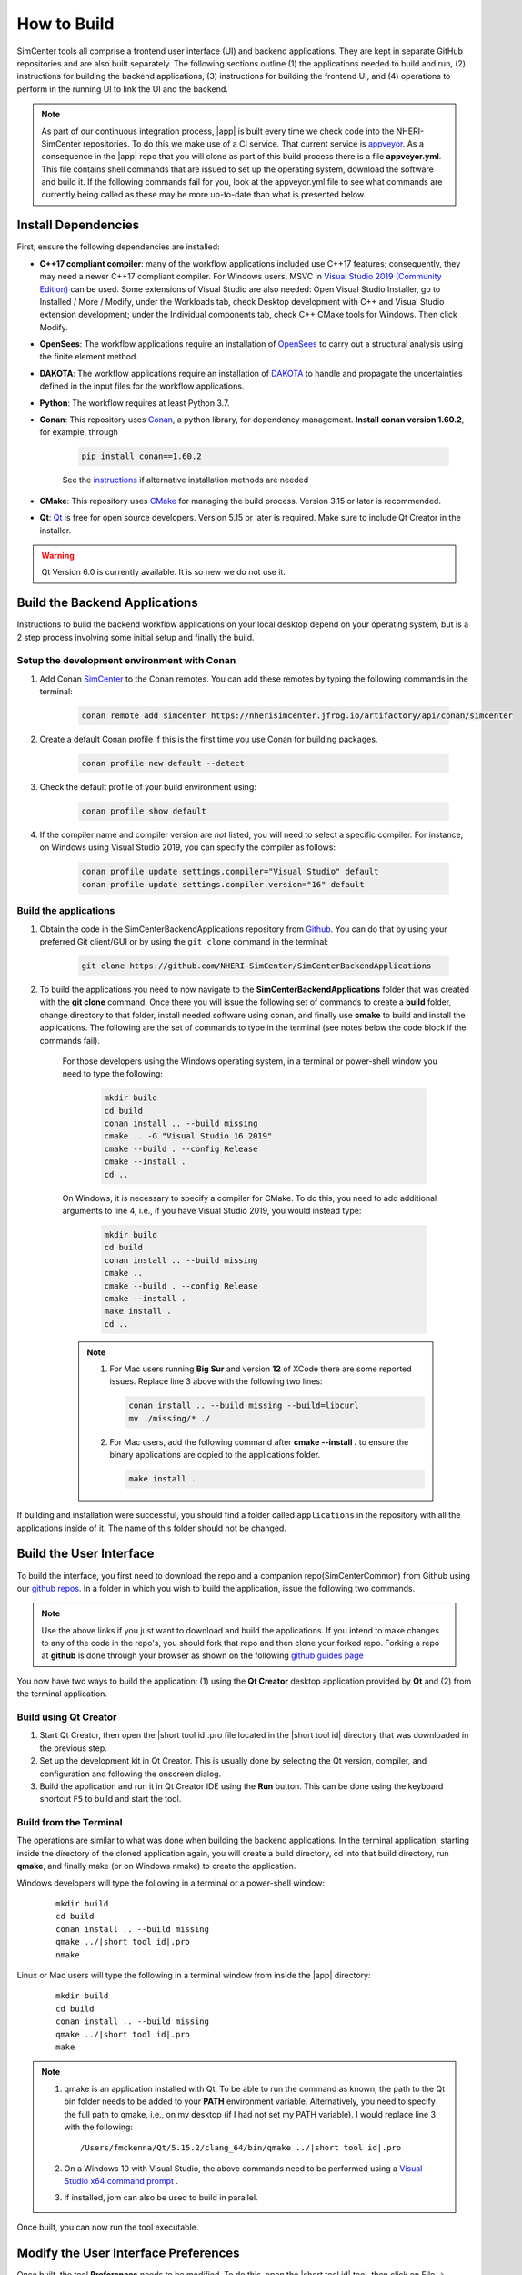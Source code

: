 .. _lblHowToBuild:

============
How to Build
============

SimCenter tools all comprise a frontend user interface (UI) and backend applications. They are kept in separate GitHub repositories and are also built separately. The following sections outline (1) the applications needed to build and run, (2) instructions for building the backend applications, (3) instructions for building the frontend UI, and (4) operations to perform in the running UI to link the UI and the backend.


.. note::

   As part of our continuous integration process, |app| is built every time we check code into the NHERI-SimCenter repositories. To do this we make use of a CI service. That current service is `appveyor <https://www.appveyor.com/>`_. As a consequence in the |app| repo that you will clone as part of this build process there is a file **appveyor.yml**. This file contains shell commands that are issued to set up the operating system, download the software and build it. If the following commands fail for you, look at the appveyor.yml file to see what commands are currently being called as these may be more up-to-date than what is presented below.

********************
Install Dependencies
********************

First, ensure the following dependencies are installed:

* **C++17 compliant compiler**: many of the workflow applications included use C++17 features; consequently, they may need a newer C++17 compliant compiler. For Windows users, MSVC in `Visual Studio 2019 (Community Edition) <https://visualstudio.microsoft.com/vs/older-downloads>`_ can be used. Some extensions of Visual Studio are also needed: Open Visual Studio Installer, go to Installed / More / Modify, under the Workloads tab, check Desktop development with C++ and Visual Studio extension development; under the Individual components tab, check C++ CMake tools for Windows. Then click Modify.

* **OpenSees**: The workflow applications require an installation of `OpenSees <http://opensees.berkeley.edu/>`_ to carry out a structural analysis using the finite element method.

* **DAKOTA**: The workflow applications require an installation of `DAKOTA <https://dakota.sandia.gov/>`_ to handle and propagate the uncertainties defined in the input files for the workflow applications.

* **Python**: The workflow requires at least Python 3.7.

* **Conan**: This repository uses `Conan <https://conan.io/>`_, a python library, for dependency management. **Install conan version 1.60.2**, for example, through

        .. code:: console

            pip install conan==1.60.2

        | See the `instructions <https://docs.conan.io/en/latest/installation.html>`_ if alternative installation methods are needed

* **CMake**: This repository uses `CMake <https://cmake.org/download/>`_ for managing the build process. Version 3.15 or later is recommended.

* **Qt**: `Qt <https://www.qt.io/download>`_ is free for open source developers. Version 5.15 or later is required. Make sure to include Qt Creator in the installer.

.. warning::

  Qt Version 6.0 is currently available. It is so new we do not use it.

******************************
Build the Backend Applications
******************************

Instructions to build the backend workflow applications on your local desktop depend on your operating system, but is a 2 step process involving some initial setup and finally the build.

Setup the development environment with Conan
============================================
1. Add Conan `SimCenter <https://bintray.com/nheri-simcenter/simcenter>`_ to the Conan remotes. You can add these remotes by typing the following commands in the terminal:

    .. code:: console

        conan remote add simcenter https://nherisimcenter.jfrog.io/artifactory/api/conan/simcenter

2. Create a default Conan profile if this is the first time you use Conan for building packages.

    .. code:: console

        conan profile new default --detect


3. Check the default profile of your build environment using:

    .. code:: console

       conan profile show default

4. If the compiler name and compiler version are *not* listed, you will need to select a specific compiler. For instance, on Windows using Visual Studio 2019, you can specify the compiler as follows:

    .. code:: console

       conan profile update settings.compiler="Visual Studio" default
       conan profile update settings.compiler.version="16" default


Build the applications
======================

#. Obtain the code in the SimCenterBackendApplications repository from `Github <https://github.com/NHERI-SimCenter/SimCenterBackendApplications>`_. You can do that by using your preferred Git client/GUI or by using the ``git clone`` command in the terminal:

    .. code::

        git clone https://github.com/NHERI-SimCenter/SimCenterBackendApplications	 

#. To build the applications you need to now navigate to the **SimCenterBackendApplications** folder that was created with the **git clone** command. Once there you will issue the following set of commands to create a **build** folder, change directory to that folder, install needed software using conan, and finally use **cmake** to build and install the applications. The following are the set of commands to type in the terminal (see notes below the code block if the commands fail).


    For those developers using the Windows operating system, in a terminal or power-shell window you need to type the following:

            .. code:: console

              mkdir build
              cd build
              conan install .. --build missing
              cmake .. -G "Visual Studio 16 2019"
              cmake --build . --config Release
              cmake --install .
              cd ..

    On Windows, it is necessary to specify a compiler for CMake. To do this, you need to add additional arguments to line 4, i.e., if you have Visual Studio 2019, you would instead type:

            .. code:: console

              mkdir build
              cd build
              conan install .. --build missing
              cmake ..
              cmake --build . --config Release
              cmake --install .
              make install .
              cd ..	  

    .. note::

       #. For Mac users running **Big Sur** and version **12** of XCode there are some reported issues. Replace line 3 above with the following two lines:

          .. code::       

            conan install .. --build missing --build=libcurl
            mv ./missing/* ./

       #. For Mac users, add the following command after **cmake --install .** to ensure the binary applications are copied to the applications folder.

          .. code::       

            make install .

          
      
If building and installation were successful, you should find a folder called ``applications`` in the repository with all the applications inside of it. The name of this folder should not be changed.
   

************************
Build the User Interface
************************

To build the interface, you first need to download the repo and a companion repo(SimCenterCommon) from Github using our `github repos <https://github.com/NHERI-SimCenter>`_. In a folder in which you wish to build the application, issue the following two commands.

.. only:: quoFEM_app

    .. code::
       
      git clone https://github.com/NHERI-SimCenter/SimCenterCommon.git
      git clone https://github.com/NHERI-SimCenter/quoFEM.git

.. only:: R2D_app

	  
   .. code::
      
      git clone https://github.com/NHERI-SimCenter/SimCenterCommon.git
      git clone https://github.com/NHERI-SimCenter/R2DTool.git      


.. only:: PBE_app

   .. code::	  

       git clone https://github.com/NHERI-SimCenter/SimCenterCommon.git
       git clone https://github.com/NHERI-SimCenter/QS3hark.git	  
       git clone https://github.com/NHERI-SimCenter/EE-UQ.git
       git clone https://github.com/NHERI-SimCenter/PBE.git       

.. only:: EEUQ_app

   .. code::
      
       git clone https://github.com/NHERI-SimCenter/SimCenterCommon.git
       git clone https://github.com/NHERI-SimCenter/QS3hark.git	  
       git clone https://github.com/NHERI-SimCenter/EE-UQ.git	  

.. only:: WEUQ_app	  

   .. code::

       git clone https://github.com/NHERI-SimCenter/SimCenterCommon.git
       git clone https://github.com/NHERI-SimCenter/WE-UQ.git	  

.. only:: HydroUQ_app	  

   .. code::

       git clone https://github.com/NHERI-SimCenter/SimCenterCommon.git
       git clone https://github.com/NHERI-SimCenter/HydroUQ.git	  


.. note::


   Use the above links if you just want to download and build the applications. If you intend to make changes to any of the code in the repo's, you should fork that repo and then clone your forked repo. Forking a repo at **github** is done through your browser as shown on the following `github guides page <https://guides.github.com/activities/forking/>`_

You now have two ways to build the application: (1) using the **Qt Creator** desktop application provided by **Qt** and (2) from the terminal application.


Build using Qt Creator
========================

1. Start Qt Creator, then open the |short tool id|.pro file located in the |short tool id| directory that was downloaded in the previous step.
2. Set up the development kit in Qt Creator. This is usually done by selecting the Qt version, compiler, and configuration and following the onscreen dialog.
3. Build the application and run it in Qt Creator IDE using the **Run** button. This can be done using the keyboard shortcut ``F5`` to build and start the tool.


Build from the Terminal
========================

The operations are similar to what was done when building the backend applications. In the terminal application, starting inside the directory of the cloned application again, you will create a build directory, cd into that build directory, run **qmake**, and finally make (or on Windows nmake) to create the application.

Windows developers will type the following in a terminal or a power-shell window:

    .. parsed-literal::

      mkdir build
      cd build
      conan install .. --build missing
      qmake ../|short tool id|.pro
      nmake

Linux or Mac users will type the following in a terminal window from inside the |app| directory:

    .. parsed-literal::

      mkdir build
      cd build
      conan install .. --build missing
      qmake ../|short tool id|.pro
      make

.. note::

   #. qmake is an application installed with Qt. To be able to run the command as known, the path to the Qt bin folder needs to be added to your **PATH** environment variable. Alternatively, you need to specify the full path to qmake, i.e., on my desktop (if I had not set my PATH variable). I would replace line 3 with the following:

      .. parsed-literal::

        /Users/fmckenna/Qt/5.15.2/clang_64/bin/qmake ../|short tool id|.pro


   #. On a Windows 10 with Visual Studio, the above commands need to be performed using a `Visual Studio x64 command prompt <https://docs.microsoft.com/en-us/cpp/build/how-to-enable-a-64-bit-visual-cpp-toolset-on-the-command-line?view=msvc-160>`_ . 

   #. If installed, jom can also be used to build in parallel.


Once built, you can now run the tool executable.


*************************************
Modify the User Interface Preferences
*************************************

Once built, the tool **Preferences** needs to be modified. To do this, open the |short tool id| tool, then click on File -> Preferences in the main menu if on Windows or |short tool id| -> Preferences if on a Mac. This will bring up a dialog window shown below. You need to modify specific values:

  #. Python: provide the full path to the python interpreter.
   
  #. OpenSees: provide the full path to the OpenSees executable

  #. Dakota: provide the full path to the Dakota executable.

  #. Custom Local Application: Here, select the checkbox to the left, and then provide the path to the SimCenterBackendApplications directory. The code assumes that the folder **applications**, which you created when building the backend applications, exists.

     
    .. _figPreferences:

.. only:: notQuoFEM

    .. figure:: figures/Preferences.png
       :align: center
       :figclass: align-center

       Preferences Dialog

.. only:: quoFEM_app

    .. figure:: figures/Preferences_qfem.png
       :align: center
       :figclass: align-center

       Preferences Dialog


